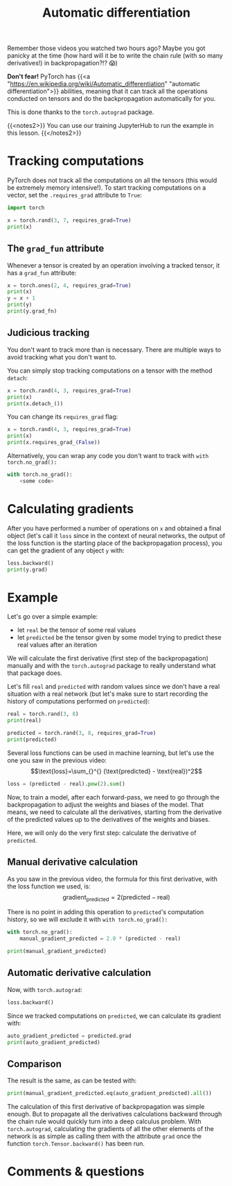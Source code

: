 #+title: Automatic differentiation
#+description: Hands-on
#+colordes: #8a2000
#+slug: 10_autograd
#+weight: 10

Remember those videos you watched two hours ago? Maybe you got panicky at the time (how hard will it be to write the chain rule (with so many derivatives!) in backpropagation?!? 😱)

*Don't fear!* PyTorch has {{<a "https://en.wikipedia.org/wiki/Automatic_differentiation" "automatic differentiation">}} abilities, meaning that it can track all the operations conducted on tensors and do the backpropagation automatically for you.

This is done thanks to the ~torch.autograd~ package.

{{<notes2>}}
You can use our training JupyterHub to run the example in this lesson.
{{</notes2>}}

* Tracking computations

PyTorch does not track all the computations on all the tensors (this would be extremely memory intensive!). To start tracking computations on a vector, set the ~.requires_grad~ attribute to ~True~:

#+BEGIN_src python
import torch

x = torch.rand(3, 7, requires_grad=True)
print(x)
#+END_src

** The ~grad_fun~ attribute

Whenever a tensor is created by an operation involving a tracked tensor, it has a ~grad_fun~ attribute:

#+BEGIN_src python
x = torch.ones(2, 4, requires_grad=True)
print(x)
y = x + 1
print(y)
print(y.grad_fn)
#+END_src

** Judicious tracking

You don't want to track more than is necessary. There are multiple ways to avoid tracking what you don't want to.

You can simply stop tracking computations on a tensor with the method ~detach~:

#+BEGIN_src python
x = torch.rand(4, 3, requires_grad=True)
print(x)
print(x.detach_())
#+END_src

You can change its ~requires_grad~ flag:

#+BEGIN_src python
x = torch.rand(4, 3, requires_grad=True)
print(x)
print(x.requires_grad_(False))
#+END_src

Alternatively, you can wrap any code you don't want to track with ~with torch.no_grad():~

#+BEGIN_src python
with torch.no_grad():
    <some code>
#+END_src

* Calculating gradients

After you have performed a number of operations on ~x~ and obtained a final object (let's call it ~loss~ since in the context of neural networks, the output of the loss function is the starting place of the backpropagation process), you can get the gradient of any object ~y~ with:

#+BEGIN_src python
loss.backward()
print(y.grad)
#+END_src

* Example

Let's go over a simple example:
- let ~real~ be the tensor of some real values
- let ~predicted~ be the tensor given by some model trying to predict these real values after an iteration

We will calculate the first derivative (first step of the backpropagation) manually and with the ~torch.autograd~ package to really understand what that package does.

Let's fill ~real~ and ~predicted~ with random values since we don't have a real situation with a real network (but let's make sure to start recording the history of computations performed on ~predicted~):

#+BEGIN_src python
real = torch.rand(3, 8)
print(real)

predicted = torch.rand(3, 8, requires_grad=True)
print(predicted)
#+END_src

Several loss functions can be used in machine learning, but let's use the one you saw in the previous video:
\[\text{loss}=\sum_{}^{} (\text{predicted} - \text{real})^2\]

#+BEGIN_src python
loss = (predicted - real).pow(2).sum()
#+END_src

Now, to train a model, after each forward-pass, we need to go through the backpropagation to adjust the weights and biases of the model. That means, we need to calculate all the derivatives, starting from the derivative of the predicted values up to the derivatives of the weights and biases.

Here, we will only do the very first step: calculate the derivative of ~predicted~.

** Manual derivative calculation

As you saw in the previous video, the formula for this first derivative, with the loss function we used, is:
\[\text{gradient}_\text{predicted}=2(\text{predicted} - \text{real})\]

There is no point in adding this operation to ~predicted~'s computation history, so we will exclude it with ~with torch.no_grad():~

#+BEGIN_src python
with torch.no_grad():
    manual_gradient_predicted = 2.0 * (predicted - real)

print(manual_gradient_predicted)
#+END_src

** Automatic derivative calculation

Now, with ~torch.autograd~:

#+BEGIN_src python
loss.backward()
#+END_src

Since we tracked computations on ~predicted~, we can calculate its gradient with:

#+BEGIN_src python
auto_gradient_predicted = predicted.grad
print(auto_gradient_predicted)
#+END_src

** Comparison

The result is the same, as can be tested with:

#+BEGIN_src python
print(manual_gradient_predicted.eq(auto_gradient_predicted).all())
#+END_src

The calculation of this first derivative of backpropagation was simple enough. But to propagate all the derivatives calculations backward through the chain rule would quickly turn into a deep calculus problem. With ~torch.autograd~, calculating the gradients of all the other elements of the network is as simple as calling them with the attribute ~grad~ once the function ~torch.Tensor.backward()~ has been run.

* Comments & questions
